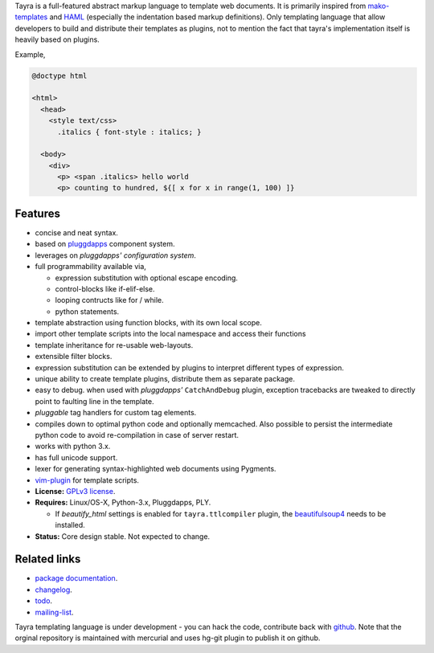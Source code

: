 Tayra is a full-featured abstract markup language to template web documents.
It is primarily inspired from mako-templates_ and HAML_ (especially the
indentation based markup definitions). Only templating language that allow
developers to build and distribute their templates as plugins, not to mention
the fact that tayra's implementation itself is heavily based on plugins.

Example,

.. code-block:: text

    @doctype html

    <html>
      <head>
        <style text/css>
          .italics { font-style : italics; }

      <body>
        <div>
          <p> <span .italics> hello world
          <p> counting to hundred, ${[ x for x in range(1, 100) ]}

            
Features
--------

- concise and neat syntax.
- based on pluggdapps_ component system.
- leverages on `pluggdapps' configuration system`.
- full programmability available via,

  - expression substitution with optional escape encoding.
  - control-blocks like if-elif-else.
  - looping contructs like for / while.
  - python statements.

- template abstraction using function blocks, with its own local scope.
- import other template scripts into the local namespace and access their
  functions
- template inheritance for re-usable web-layouts.
- extensible filter blocks.
- expression substitution can be extended by plugins to interpret different
  types of expression.
- unique ability to create template plugins, distribute them as separate
  package.
- easy to debug. when used with `pluggdapps'` ``CatchAndDebug`` plugin,
  exception tracebacks are tweaked to directly point to faulting line in the
  template.
- `pluggable` tag handlers for custom tag elements.
- compiles down to optimal python code and optionally memcached. Also possible
  to persist the intermediate python code to avoid re-compilation in case of
  server restart.
- works with python 3.x.
- has full unicode support.
- lexer for generating syntax-highlighted web documents using Pygments.
- vim-plugin_ for template scripts.
- **License:** `GPLv3 license`_.
- **Requires:** Linux/OS-X, Python-3.x, Pluggdapps, PLY.

  - If `beautify_html` settings is enabled for ``tayra.ttlcompiler`` plugin,
    the beautifulsoup4_ needs to be installed.

- **Status:** Core design stable. Not expected to change.

Related links
-------------

* `package documentation`_.
* changelog_.
* todo_.
* mailing-list_.

Tayra templating language is under development - you can hack the code,
contribute back with `github <https://github.com/prataprc/tayra>`_.
Note that the orginal repository is maintained with mercurial and uses hg-git
plugin to publish it on github.

.. _pluggdapps: http://pythonhosted.org/pluggdapps
.. _mako-templates: http://www.makotemplates.org
.. _HAML: http://haml-lang.com
.. _vim-plugin: http://www.vim.org/scripts/script.php?script_id=4464
.. _GPLv3 license:  http://www.gnu.org/licenses/
.. _beautifulsoup4: https://pypi.python.org/pypi/beautifulsoup4

.. _package documentation: http://pythonhosted.org/tayra
.. _changelog: http://pythonhosted.org/tayra/CHANGELOG.html
.. _todo: http://pythonhosted.org/tayra/TODO.html
.. _mailing-list: http://groups.google.com/group/pluggdapps
